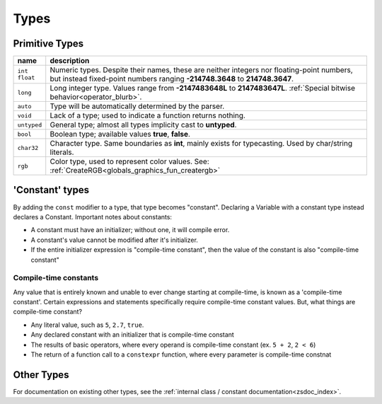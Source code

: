 Types
=====

.. _types_prim:
Primitive Types
---------------

.. table::
	:widths: auto

	+---------------+-----------------------------------------------------------------------+
	| name          | description                                                           |
	+===============+=======================================================================+
	| | ``int``     | Numeric types. Despite their names, these are neither integers nor    |
	| | ``float``   | floating-point numbers, but instead fixed-point numbers ranging       |
	|               | **-214748.3648** to **214748.3647**.                                  |
	+---------------+-----------------------------------------------------------------------+
	| ``long``      | Long integer type. Values range from **-2147483648L** to              |
	|               | **2147483647L**. :ref:`Special bitwise behavior<operator_blurb>`.     |
	+---------------+-----------------------------------------------------------------------+
	| ``auto``      | Type will be automatically determined by the parser.                  |
	+---------------+-----------------------------------------------------------------------+
	| ``void``      | Lack of a type; used to indicate a function returns nothing.          |
	+---------------+-----------------------------------------------------------------------+
	| ``untyped``   | General type; almost all types implicity cast to **untyped**.         |
	+---------------+-----------------------------------------------------------------------+
	| ``bool``      | Boolean type; available values **true**, **false**.                   |
	+---------------+-----------------------------------------------------------------------+
	| ``char32``    | Character type. Same boundaries as **int**, mainly exists for         |
	|               | typecasting. Used by char/string literals.                            |
	+---------------+-----------------------------------------------------------------------+
	| ``rgb``       | Color type, used to represent color values. See:                      |
	|               | :ref:`CreateRGB<globals_graphics_fun_creatergb>`                      |
	+---------------+-----------------------------------------------------------------------+

.. _types_const:
'Constant' types
----------------

By adding the ``const`` modifier to a type, that type becomes "constant". Declaring a Variable with
a constant type instead declares a Constant. Important notes about constants:

- A constant must have an initializer; without one, it will compile error.
- A constant's value cannot be modified after it's initializer.
- If the entire initializer expression is "compile-time constant", then the value of the constant is also "compile-time constant"

.. _compiletime_const:
Compile-time constants
^^^^^^^^^^^^^^^^^^^^^^

Any value that is entirely known and unable to ever change starting at compile-time, is known as a
'compile-time constant'. Certain expressions and statements specifically require compile-time constant
values. But, what things are compile-time constant?

- Any literal value, such as ``5``, ``2.7``, ``true``.
- Any declared constant with an initializer that is compile-time constant
- The results of basic operators, where every operand is compile-time constant (ex. ``5 + 2``, ``2 < 6``)
- The return of a function call to a ``constexpr`` function, where every parameter is compile-time constnat

Other Types
-----------

For documentation on existing other types, see the :ref:`internal class / constant documentation<zsdoc_index>`.

